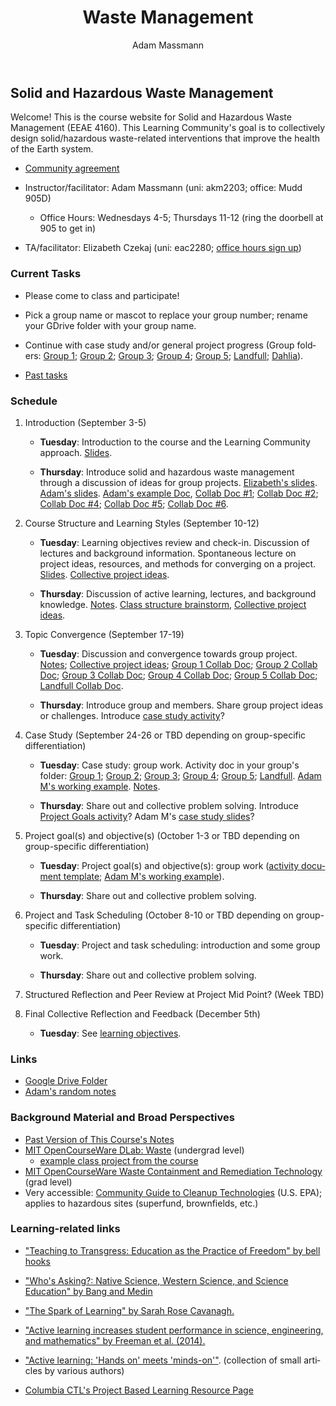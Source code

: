 #+OPTIONS: html-postamble:nil
#+OPTIONS: toc:nil
#+OPTIONS: title:nil
#+OPTIONS: num:nil
#+OPTIONS: ::800
#+OPTIONS: html-style:nil
#+HTML_HEAD: <link rel="stylesheet" type="text/css" href="style.css" />
#+STARTUP:    showall
#+TITLE:      Waste Management
#+AUTHOR:     Adam Massmann
#+EMAIL:      akm2203 "at" columbia "dot" edu
#+LANGUAGE:   en

** Solid and Hazardous Waste Management

Welcome! This is the course website for Solid and Hazardous Waste
Management (EEAE 4160). This Learning Community's goal is to
collectively design solid/hazardous waste-related interventions that
improve the health of the Earth system.

- [[https://docs.google.com/document/d/1c4BuOWJOin1FxwsyJ0vJAVV42QEq9WeRSfVbQaDdsxA/edit?usp=sharing][Community agreement]]

- Instructor/facilitator: Adam Massmann (uni: akm2203; office: Mudd
  905D)
  - Office Hours: Wednesdays 4-5; Thursdays 11-12 (ring the doorbell
    at 905 to get in)
- TA/facilitator: Elizabeth Czekaj (uni: eac2280; [[https://docs.google.com/spreadsheets/d/1IXQtuIn5-8ZDRwMEd3FOCOB_d-qPSripqrjRP-Iyq9k/edit?usp=sharing][office hours sign up]])

*** Current Tasks

- Please come to class and participate!

- Pick a group name or mascot to replace your group number; rename
  your GDrive folder with your group name.

- Continue with case study and/or general project progress (Group
  folders: [[https://drive.google.com/drive/folders/1AefjMYCCdl9avWYQqWMLIsQN4zWoIKTT?usp=drive_link][Group 1]]; [[https://drive.google.com/drive/folders/1SElaL6Uh_HmFRlHKADtQxpbvNXtxHmDc?usp=drive_link][Group 2]]; [[https://drive.google.com/drive/folders/1p_0EfHSggYO_CjI74nK4yRaROg0WBTO2?usp=drive_link][Group 3]]; [[https://drive.google.com/drive/folders/1tGAffT2N14Duw1qqhTCyhEj6dtRNz3dr?usp=drive_link][Group 4]]; [[https://drive.google.com/drive/folders/1GpbF3zdH35DKRxkJPhV_rDbwt6aPH-Ls?usp=drive_link][Group 5]]; [[https://drive.google.com/drive/folders/1DBAiZun4z8Ra2eAgDbNG3iWVQHjHk7Lu?usp=drive_link][Landfull]];
  [[https://drive.google.com/drive/folders/1sY25uLMCRknAMh893UNUzvGgp8UQ9n1-?usp=drive_link][Dahlia]]).

- [[file:past-tasks.org][Past tasks]]

*** Schedule

**** Introduction (September 3-5)

- *Tuesday*: Introduction to the course and the Learning Community approach. [[file:notes/class-01.pdf][Slides]].

- *Thursday*: Introduce solid and hazardous waste management through a discussion of
  ideas for group projects. [[https://docs.google.com/presentation/d/1HCBCT0pIRRQfNjMzHfBwiMJ6fF_HGmuX8ezVGRhnELw/][Elizabeth's slides]]. [[file:notes/class-02.pdf][Adam's slides]]. [[https://docs.google.com/document/d/1OfAhHrfSOXpWMPKGUAHosZwHqPhA13rbvO2wXWrCwXY/edit?usp=sharing][Adam's
  example Doc]], [[https://docs.google.com/document/d/1Ox4bEAXZciASeBRgg5Q0FrnwA9am6ZeZUuEs8__MrHM/edit?usp=drive_link][Collab Doc #1]]; [[https://docs.google.com/document/d/15Qi66vQO25PKPGAJrLbdSi32qo2Xh-8vlqJoIRQzqgE/edit?usp=drive_link][Collab Doc #2]]; [[https://docs.google.com/document/d/1JP1uaAYvL3oDQCkT37MIV7l1rOXQUc4oanmIR1SIhO0/edit?usp=drive_link][Collab Doc
  #4]]; [[https://docs.google.com/document/d/1zf_NNNLZHIRnAgkC2P3tah2BuPwIrINhX_ZLxtOuam8/edit?usp=drive_link][Collab Doc #5]]; [[https://docs.google.com/document/d/1ohw4qIIg7JEPXp5vu2i7kDmoGfYeQ8NItBEOaR16GJc/edit?usp=drive_link][Collab Doc #6]].

**** Course Structure and Learning Styles (September 10-12)

- *Tuesday*: Learning objectives review and check-in. Discussion of lectures and
  background information. Spontaneous lecture on project ideas,
  resources, and methods for converging on a project. [[file:notes/class-03.pdf][Slides]]. [[https://docs.google.com/document/d/1ALFitImhK-TqYWsySX7dYzzpQC3g8D6gY5iYPwqKRlE/edit?usp=drive_link][Collective
  project ideas]].

- *Thursday*: Discussion of active learning, lectures, and background
  knowledge. [[file:notes/class-04.pdf][Notes]]. [[https://docs.google.com/document/d/1txOo-t1B5rozuaQ-YxjeBqetycyRpXdQwI4MyIsdeYc/edit?usp=drive_link][Class structure brainstorm]], [[https://docs.google.com/document/d/1ALFitImhK-TqYWsySX7dYzzpQC3g8D6gY5iYPwqKRlE/edit?usp=drive_link][Collective project
  ideas]].

**** Topic Convergence (September 17-19)

- *Tuesday*: Discussion and convergence towards group project. [[file:notes/class-05.pdf][Notes]]; [[https://docs.google.com/document/d/1ALFitImhK-TqYWsySX7dYzzpQC3g8D6gY5iYPwqKRlE/edit?usp=drive_link][Collective project
  ideas]]; [[https://docs.google.com/document/d/15Mz4osIgkzz0No_mFxgHivEY3u8QLiM5c5HSae8wkhk/edit?usp=drive_link][Group 1 Collab Doc]]; [[https://docs.google.com/document/d/1oBlsCYsDOUJ2_V9KXRZqVoLcdDVNwyhmTh9j5YW4L9o/edit?usp=sharing][Group 2 Collab Doc]]; [[https://docs.google.com/document/d/1K4zEEYdLJbenUrc0X5Vo597eCUKCUT9YcGKa4irBuK8/edit?usp=sharing][Group 3 Collab Doc]];
  [[https://docs.google.com/document/d/10wwRdQRZFnsWsW-B9vddb2iPGGpLCuHoTZhlNpkf6ew/edit?usp=sharing][Group 4 Collab Doc]]; [[https://docs.google.com/document/d/1KLdfZf9-UEuoalXwukeg-aW2sPyN0rjpwYGSl2W_LaY/edit?usp=sharing][Group 5 Collab Doc]]; [[https://docs.google.com/document/d/1JwrykrW4I0Pqwtx6PtUQRFBEjrEohiKVyoZnmfwmxZI/edit?usp=sharing][Landfull Collab Doc]].

- *Thursday*: Introduce group and members. Share group project ideas or
  challenges. Introduce [[https://docs.google.com/document/d/1J4D-eV0YPp4DpwdvBwOHhm3vmU6V90A_bLrzC1vWvNc/edit?usp=sharing][case study activity]]?

**** Case Study (September 24-26 or TBD depending on group-specific differentiation)

- *Tuesday*: Case study: group work. Activity doc in your group's
  folder: [[https://drive.google.com/drive/folders/1AefjMYCCdl9avWYQqWMLIsQN4zWoIKTT?usp=drive_link][Group 1]]; [[https://drive.google.com/drive/folders/1SElaL6Uh_HmFRlHKADtQxpbvNXtxHmDc?usp=drive_link][Group 2]]; [[https://drive.google.com/drive/folders/1p_0EfHSggYO_CjI74nK4yRaROg0WBTO2?usp=drive_link][Group 3]]; [[https://drive.google.com/drive/folders/1tGAffT2N14Duw1qqhTCyhEj6dtRNz3dr?usp=drive_link][Group 4]]; [[https://drive.google.com/drive/folders/1GpbF3zdH35DKRxkJPhV_rDbwt6aPH-Ls?usp=drive_link][Group 5]]; [[https://drive.google.com/drive/folders/1DBAiZun4z8Ra2eAgDbNG3iWVQHjHk7Lu?usp=drive_link][Landfull]]. [[https://docs.google.com/document/d/1J4D-eV0YPp4DpwdvBwOHhm3vmU6V90A_bLrzC1vWvNc/edit?usp=sharing][Adam
  M's working example]]. [[file:notes/class-07.pdf][Notes]].

- *Thursday*: Share out and collective problem solving. Introduce
  [[https://docs.google.com/document/d/1gIwHvf-_-enMyFMCwRr_Q2JGHb_bWpMmBe3Tb5Ct2F4/edit?usp=sharing][Project Goals activity]]? Adam M's [[https://docs.google.com/presentation/d/11aUCBugQCpGuK-wzMfSpbcDVTmhLfr0heXUdb9BxZUM/edit?usp=sharing][case study slides]]?

**** Project goal(s) and objective(s) (October 1-3 or TBD depending on group-specific differentiation)

- *Tuesday*: Project goal(s) and objective(s): group work
  ([[https://docs.google.com/document/d/1nVA-FNd2jewtsN8pWyREWdsGeb6ZPnZ4UirWJqxw93k/edit?usp=sharing][activity document template]]; [[https://docs.google.com/document/d/1gIwHvf-_-enMyFMCwRr_Q2JGHb_bWpMmBe3Tb5Ct2F4/edit?usp=sharing][Adam M's working example]]).

- *Thursday*: Share out and collective problem solving.

**** Project and Task Scheduling (October 8-10 or TBD depending on group-specific differentiation)

- *Tuesday*: Project and task scheduling: introduction and some group work.

- *Thursday*: Share out and collective problem solving.

**** Structured Reflection and Peer Review at Project Mid Point? (Week TBD)

**** Final Collective Reflection and Feedback (December 5th)

- *Tuesday*: See [[https://docs.google.com/document/d/1uYVIAEvPjDBc2uf91WIBS9z12h7s3YL8ezDSh-ITIf4/edit?usp=sharing][learning objectives]].

*** Links
- [[https://drive.google.com/drive/folders/1SNvL7LhQjOsWKYlftEOHrcFp9EsyewzV?usp=drive_link][Google Drive Folder]]
- [[file:adam-notes.org][Adam's random notes]]

*** Background Material and Broad Perspectives

- [[https://drive.google.com/drive/folders/1rUqV6C6ePlatwTJeKprhtVdOv_epms-O?usp=drive_link][Past Version of This Course's Notes]]
- [[https://ocw.mit.edu/courses/ec-716-d-lab-waste-fall-2015/][MIT OpenCourseWare DLab: Waste]] (undergrad level)
  - [[file:papers/MITEC_716F15_Biohaz2.pdf][example class project from the course]]
- [[https://ocw.mit.edu/courses/1-34-waste-containment-and-remediation-technology-spring-2004/pages/readings/][MIT OpenCourseWare Waste Containment and Remediation Technology]]  (grad level)
- Very accessible: [[https://www.clu-in.org/cguides/][Community Guide to Cleanup Technologies]]
  (U.S. EPA); applies to hazardous sites (superfund, brownfields,
  etc.)


*** Learning-related links

- [[https://drive.google.com/file/d/15krpTtVov1yJicgP_5S_DpE81Le_xOde/view?usp=drive_link]["Teaching to Transgress: Education as the Practice of Freedom" by bell hooks]]

- [[https://drive.google.com/file/d/1u0GxYz1dk8R5aVmFjtTsSlaP-PJ09Y0r/view?usp=drive_link]["Who's Asking?: Native Science, Western Science, and Science Education" by Bang and Medin]]

- [[https://drive.google.com/file/d/1aR_8sMzea4yCcF-v8OgYCoAfXvtrFzd_/view?usp=drive_link]["The Spark of Learning" by Sarah Rose Cavanagh.]]

- [[file:papers/freeman-et-al-2014-active-learning-increases-student-performance-in-science-engineering-and-mathematics.pdf]["Active learning increases student performance in science, engineering, and mathematics" by Freeman et al. (2014).]]

- [[file:papers/active-learning_hands-on-meets-minds-on.pdf]["Active learning: 'Hands on' meets 'minds-on'"]]. (collection of small
  articles by various authors)

- [[https://ctl.columbia.edu/resources-and-technology/resources/project-based-learning/][Columbia CTL's Project Based Learning Resource Page]]
